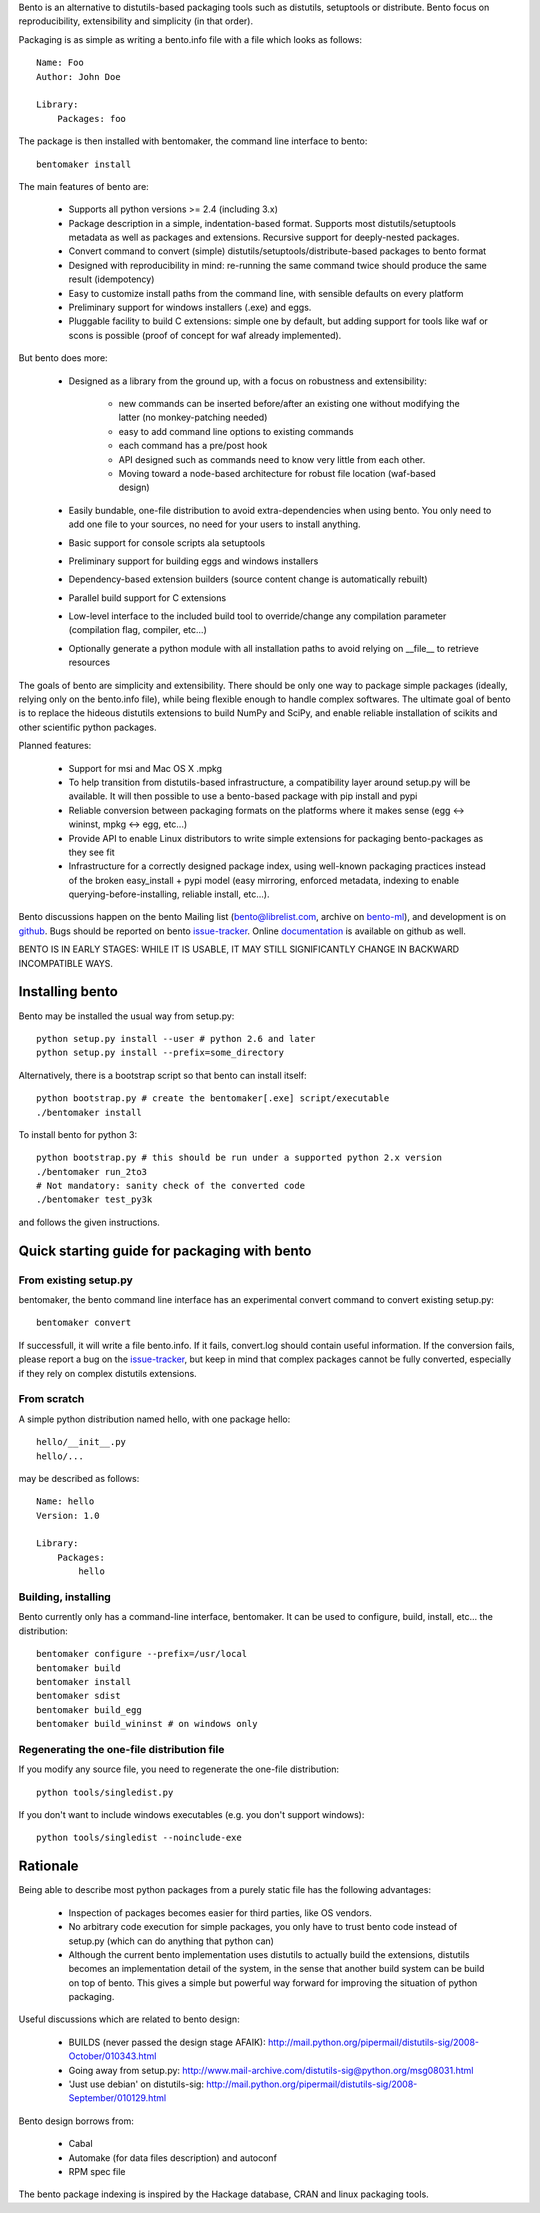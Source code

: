 Bento is an alternative to distutils-based packaging tools such as distutils,
setuptools or distribute. Bento focus on reproducibility, extensibility and
simplicity (in that order).

Packaging is as simple as writing a bento.info file with a file which looks as
follows::

    Name: Foo
    Author: John Doe

    Library:
        Packages: foo

The package is then installed with bentomaker, the command line interface to
bento::

    bentomaker install

The main features of bento are:

    * Supports all python versions >= 2.4 (including 3.x)
    * Package description in a simple, indentation-based format. Supports most
      distutils/setuptools metadata as well as packages and extensions.
      Recursive support for deeply-nested packages.
    * Convert command to convert (simple) distutils/setuptools/distribute-based
      packages to bento format
    * Designed with reproducibility in mind: re-running the same command twice
      should produce the same result (idempotency)
    * Easy to customize install paths from the command line, with sensible
      defaults on every platform
    * Preliminary support for windows installers (.exe) and eggs.
    * Pluggable facility to build C extensions: simple one by
      default, but adding support for tools like waf or scons is possible
      (proof of concept for waf already implemented).

But bento does more:

    * Designed as a library from the ground up, with a focus on robustness and
      extensibility:

        * new commands can be inserted before/after an existing one without
          modifying the latter (no monkey-patching needed)
        * easy to add command line options to existing commands
        * each command has a pre/post hook
        * API designed such as commands need to know very little from each other.
        * Moving toward a node-based architecture for robust file location
          (waf-based design)

    * Easily bundable, one-file distribution to avoid extra-dependencies when
      using bento. You only need to add one file to your sources, no need for
      your users to install anything.
    * Basic support for console scripts ala setuptools
    * Preliminary support for building eggs and windows installers
    * Dependency-based extension builders (source content change is
      automatically rebuilt)
    * Parallel build support for C extensions
    * Low-level interface to the included build tool to override/change any
      compilation parameter (compilation flag, compiler, etc...)
    * Optionally generate a python module with all installation paths to avoid
      relying on __file__ to retrieve resources

The goals of bento are simplicity and extensibility. There should be only one
way to package simple packages (ideally, relying only on the bento.info
file), while being flexible enough to handle complex softwares. The ultimate
goal of bento is to replace the hideous distutils extensions to build NumPy
and SciPy, and enable reliable installation of scikits and other scientific
python packages.

Planned features:

    * Support for msi and Mac OS X .mpkg
    * To help transition from distutils-based infrastructure, a compatibility layer
      around setup.py will be available. It will then possible to use a
      bento-based package with pip install and pypi
    * Reliable conversion between packaging formats on the platforms where it
      makes sense (egg <-> wininst, mpkg <-> egg, etc...)
    * Provide API to enable Linux distributors to write simple extensions for
      packaging bento-packages as they see fit
    * Infrastructure for a correctly designed package index, using
      well-known packaging practices instead of the broken easy_install + pypi
      model (easy mirroring, enforced metadata, indexing to enable
      querying-before-installing, reliable install, etc...).

Bento discussions happen on the bento Mailing list (bento@librelist.com,
archive on `bento-ml`_), and development is on `github`_. Bugs should be
reported on bento `issue-tracker`_. Online `documentation`_ is available on
github as well.

BENTO IS IN EARLY STAGES: WHILE IT IS USABLE, IT MAY STILL SIGNIFICANTLY CHANGE
IN BACKWARD INCOMPATIBLE WAYS.

.. _github: http://github.com/cournape/bento.git
.. _issue-tracker: http://github.com/cournape/bento/issues
.. _documentation: http://cournape.github.com/bento
.. _bento-ml: http://librelist.com/browser/bento

Installing bento
------------------

Bento may be installed the usual way from setup.py::

    python setup.py install --user # python 2.6 and later
    python setup.py install --prefix=some_directory

Alternatively, there is a bootstrap script so that bento can install itself::

    python bootstrap.py # create the bentomaker[.exe] script/executable 
    ./bentomaker install

To install bento for python 3::

    python bootstrap.py # this should be run under a supported python 2.x version
    ./bentomaker run_2to3
    # Not mandatory: sanity check of the converted code
    ./bentomaker test_py3k

and follows the given instructions.

Quick starting guide for packaging with bento
-----------------------------------------------

From existing setup.py
~~~~~~~~~~~~~~~~~~~~~~

bentomaker, the bento command line interface has an experimental convert
command to convert existing setup.py::

    bentomaker convert

If successfull, it will write a file bento.info. If it fails,
convert.log should contain useful information. If the conversion
fails, please report a bug on the `issue-tracker`_, but keep in mind
that complex packages cannot be fully converted, especially if they
rely on complex distutils extensions.

From scratch
~~~~~~~~~~~~

A simple python distribution named hello, with one package hello::

    hello/__init__.py
    hello/...

may be described as follows::

    Name: hello
    Version: 1.0

    Library:
        Packages:
            hello

Building, installing
~~~~~~~~~~~~~~~~~~~~

Bento currently only has a command-line interface, bentomaker. It can be used
to configure, build, install, etc... the distribution::

    bentomaker configure --prefix=/usr/local
    bentomaker build
    bentomaker install
    bentomaker sdist
    bentomaker build_egg
    bentomaker build_wininst # on windows only

Regenerating the one-file distribution file
~~~~~~~~~~~~~~~~~~~~~~~~~~~~~~~~~~~~~~~~~~

If you modify any source file, you need to regenerate the one-file
distribution::

    python tools/singledist.py

If you don't want to include windows executables (e.g. you don't support
windows)::

    python tools/singledist --noinclude-exe

Rationale
---------

Being able to describe most python packages from a purely static file has the
following advantages:

    * Inspection of packages becomes easier for third parties, like OS
      vendors.
    * No arbitrary code execution for simple packages, you only have to trust
      bento code instead of setup.py (which can do anything that python can)
    * Although the current bento implementation uses distutils to actually
      build the extensions, distutils becomes an implementation detail of the
      system, in the sense that another build system can be build on top of
      bento. This gives a simple but powerful way forward for improving the
      situation of python packaging.

Useful discussions which are related to bento design:

    * BUILDS (never passed the design stage AFAIK):
      http://mail.python.org/pipermail/distutils-sig/2008-October/010343.html
    * Going away from setup.py:
      http://www.mail-archive.com/distutils-sig@python.org/msg08031.html
    * 'Just use debian' on distutils-sig:
      http://mail.python.org/pipermail/distutils-sig/2008-September/010129.html

Bento design borrows from:

    * Cabal
    * Automake (for data files description) and autoconf
    * RPM spec file

The bento package indexing is inspired by the Hackage database, CRAN and
linux packaging tools.
